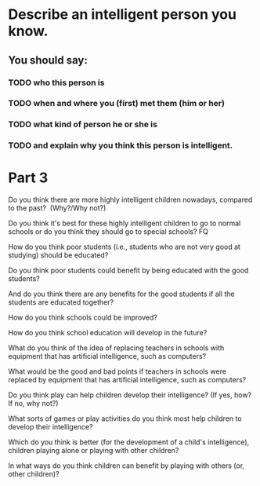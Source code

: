 * Describe an intelligent person you know.

** You should say: 

*** TODO who this person is 

*** TODO when and where you (first) met them (him or her)

*** TODO what kind of person he or she is 

*** TODO and explain why you think this person is intelligent.


* Part 3

Do you think there are more highly intelligent children nowadays,
compared to the past?  (Why?/Why not?)

Do you think it's best for these highly intelligent children to go to
normal schools or do you think they should go to special schools? FQ

How do you think poor students (i.e., students who are not very good at
studying) should be educated?

Do you think poor students could benefit by being educated with the good
students?

And do you think there are any benefits for the good students if all the
students are educated together?

How do you think schools could be improved?

How do you think school education will develop in the future?

What do you think of the idea of replacing teachers in schools with
equipment that has artificial intelligence, such as computers?

What would be the good and bad points if teachers in schools were
replaced by equipment that has artificial intelligence, such as
computers?

Do you think play can help children develop their intelligence? (If yes,
how? If no, why not?)

What sorts of games or play activities do you think most help children
to develop their intelligence?

Which do you think is better (for the development of a child's
intelligence), children playing alone or playing with other children? 

In what ways do you think children can benefit by playing with others
(or, other children)?

